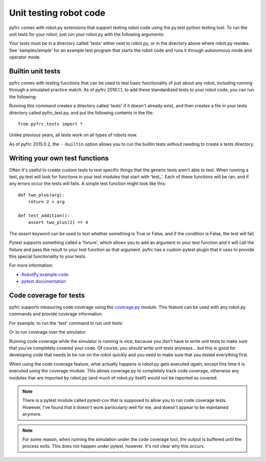 .. _unit_tests:

Unit testing robot code
=======================

pyfrc comes with robot.py extensions that support testing robot code using the
py.test python testing tool. To run the unit tests for your robot, just run your
robot.py with the following arguments:

.. tab:: Windows

   .. code-block:: sh

      py -3 -m robotpy test

.. tab:: Linux/macOS

   .. code-block:: sh

      python3 -m robotpy test

Your tests must be in a directory called 'tests' either next to robot.py, or in
the directory above where robot.py resides. See 'samples/simple' for an example
test program that starts the robot code and runs it through autonomous mode and
operator mode.

Builtin unit tests
------------------

pyfrc comes with testing functions that can be used to test basic
functionality of just about any robot, including running through a 
simulated practice match. As of pyfrc 2016.1.1, to add these standardized
tests to your robot code, you can run the following:

.. tab:: Windows

   .. code-block:: sh

      py -3 -m robotpy add-tests

.. tab:: Linux/macOS

   .. code-block:: sh

      python3 -m robotpy add-tests

Running this command creates a directory called 'tests' if it doesn't already
exist, and then creates a file in your tests directory called pyfrc_test.py,
and put the following contents in the file::

    from pyfrc.tests import *
    
Unlike previous years, all tests work on all types of robots now.

As of pyfrc 2015.0.2, the ``--builtin`` option allows you to run the builtin
tests without needing to create a tests directory.

Writing your own test functions
-------------------------------

Often it's useful to create custom tests to test specific things that the
generic tests aren't able to test. When running a test, py.test will look for
functions in your test modules that start with 'test\_'. Each of these functions
will be ran, and if any errors  occur the tests will fails. A simple test
function might look like this::

    def two_plus(arg):
        return 2 + arg

    def test_addition():
        assert two_plus(2) == 4

The `assert` keyword can be used to test whether something is True or False,
and if the condition is False, the test will fail.

Pytest supports something called a 'fixture', which allows you to add an
argument to your test function and it will call the fixture and pass the
result to your test function as that argument. pyfrc has a custom pytest
plugin that it uses to provide this special functionality to your tests.

For more information:

* `RobotPy example code <https://github.com/robotpy/examples>`_
* `pytest documentation <http://pytest.org/latest/example/index.html>`_

Code coverage for tests
-----------------------

pyfrc supports measuring code coverage using the `coverage.py <http://nedbatchelder.com/code/coverage/>`_
module. This feature can be used with any robot.py commands and provide coverage
information.

For example, to run the 'test' command to run unit tests:

.. tab:: Windows

   .. code-block:: sh

      py -3 -m robotpy coverage test

.. tab:: Linux/macOS

   .. code-block:: sh

      python3 -m robotpy coverage test

Or to run coverage over the simulator:

.. tab:: Windows

   .. code-block:: sh

      py -3 -m robotpy coverage sim

.. tab:: Linux/macOS

   .. code-block:: sh

      python3 -m robotpy coverage sim

Running code coverage while the simulator is running is nice, because you
don't have to write unit tests to make sure that you've completely covered
your code. Of course, you *should* write unit tests anyways... but this is
good for developing code that needs to be run on the robot quickly and you
need to make sure that you tested everything first.

When using the code coverage feature, what actually happens is robot.py gets
executed *again*, except this time it is executed using the coverage module.
This allows coverage.py to completely track code coverage, otherwise any
modules that are imported by robot.py (and much of robot.py itself) would not
be reported as covered. 

.. note:: There is a pytest module called pytest-cov that is supposed to allow
   you to run code coverage tests. However, I've found that it doesn't work
   particularly well for me, and doesn't appear to be maintained anymore.

.. note:: For some reason, when running the simulation under the code coverage
   tool, the output is buffered until the process exits. This does not happen
   under pytest, however. It's not clear why this occurs. 

